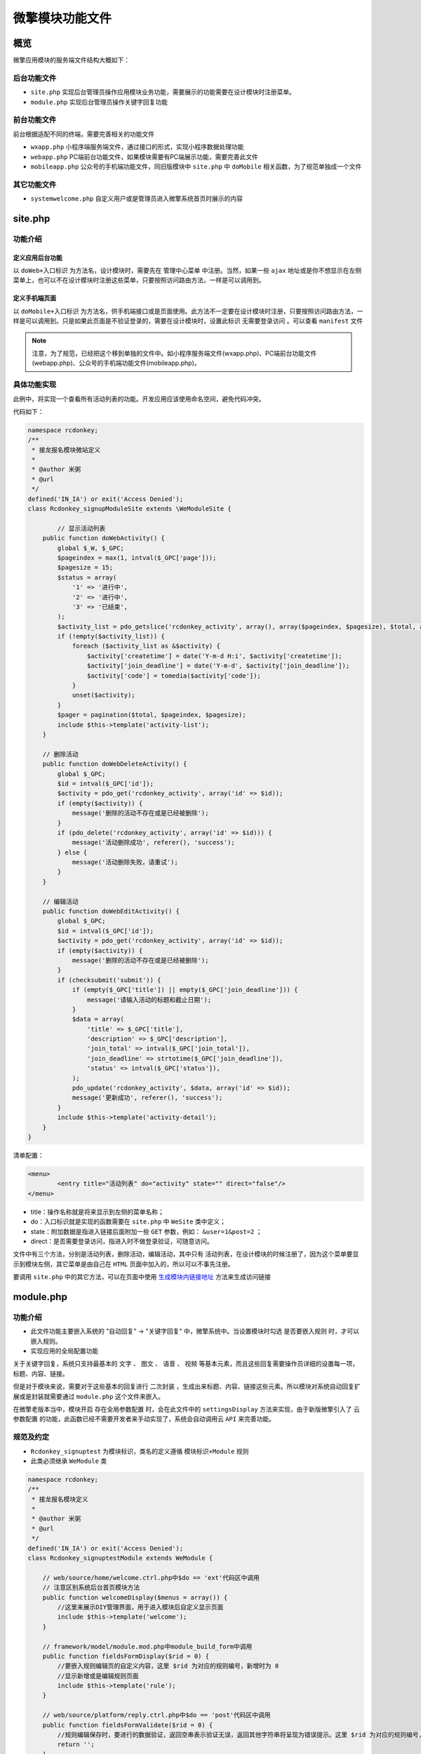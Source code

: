 ***************
微擎模块功能文件
***************

概览
====

微擎应用模块的服务端文件结构大概如下：

.. image:: ./images/file.png

后台功能文件
-----------

- ``site.php`` 实现后台管理员操作应用模块业务功能，需要展示的功能需要在设计模块时注册菜单。
- ``module.php`` 实现后台管理员操作关键字回复功能

前台功能文件
------------
前台根据适配不同的终端，需要完善相关的功能文件

- ``wxapp.php`` 小程序端服务端文件，通过接口的形式，实现小程序数据处理功能
- ``webapp.php`` PC端前台功能文件，如果模块需要有PC端展示功能，需要完善此文件
- ``mobileapp.php`` 公众号的手机端功能文件，同旧版模块中 ``site.php`` 中 ``doMobile`` 相关函数，为了规范单独成一个文件

其它功能文件
------------

- ``systemwelcome.php`` 自定义用户或是管理员进入微擎系统首页时展示的内容

site.php
=========
功能介绍
--------
定义应用后台功能
^^^^^^^^^^^^^^^

以 ``doWeb+入口标识`` 为方法名，设计模块时，需要先在 ``管理中心菜单`` 中注册。当然，如果一些 ``ajax`` 地址或是你不想显示在左侧菜单上，也可以不在设计模块时注册这些菜单，只要按照访问路由方法，一样是可以调用到。

定义手机端页面
^^^^^^^^^^^^^
以 ``doMobile+入口标识`` 为方法名，供手机端接口或是页面使用。此方法不一定要在设计模块时注册，只要按照访问路由方法，一样是可以调用到。只是如果此页面是不验证登录的，需要在设计模块时，设置此标识 ``无需要登录访问`` 。可以查看 ``manifest`` 文件

.. note:: 注意，为了规范，已经把这个移到单独的文件中。如小程序服务端文件(wxapp.php)、PC端前台功能文件(webapp.php)、公众号的手机端功能文件(mobileapp.php)。

具体功能实现
-----------
此例中，将实现一个查看所有活动列表的功能。开发应用应该使用命名空间，避免代码冲突。

代码如下：

.. code-block:: php

	namespace rcdonkey;
	/**
	 * 接龙报名模块微站定义
	 *
	 * @author 米粥
	 * @url 
	 */
	defined('IN_IA') or exit('Access Denied');
	class Rcdonkey_signupModuleSite extends \WeModuleSite {

		// 显示活动列表
	    public function doWebActivity() {
	        global $_W, $_GPC;
	        $pageindex = max(1, intval($_GPC['page']));
	        $pagesize = 15;
	        $status = array(
	            '1' => '进行中',
	            '2' => '进行中',
	            '3' => '已结束',
	        );
	        $activity_list = pdo_getslice('rcdonkey_activity', array(), array($pageindex, $pagesize), $total, array(), 'id', 'id desc');
	        if (!empty($activity_list)) {
	            foreach ($activity_list as &$activity) {
	                $activity['createtime'] = date('Y-m-d H:i', $activity['createtime']);
	                $activity['join_deadline'] = date('Y-m-d', $activity['join_deadline']);
	                $activity['code'] = tomedia($activity['code']);
	            }
	            unset($activity);
	        }
	        $pager = pagination($total, $pageindex, $pagesize);
	        include $this->template('activity-list');
	    }

	    // 删除活动
	    public function doWebDeleteActivity() {
	        global $_GPC;
	        $id = intval($_GPC['id']);
	        $activity = pdo_get('rcdonkey_activity', array('id' => $id));
	        if (empty($activity)) {
	            message('删除的活动不存在或是已经被删除');
	        }
	        if (pdo_delete('rcdonkey_activity', array('id' => $id))) {
	            message('活动删除成功', referer(), 'success');
	        } else {
	            message('活动删除失败，请重试');
	        }
	    }

	    // 编辑活动
	    public function doWebEditActivity() {
	        global $_GPC;
	        $id = intval($_GPC['id']);
	        $activity = pdo_get('rcdonkey_activity', array('id' => $id));
	        if (empty($activity)) {
	            message('删除的活动不存在或是已经被删除');
	        }
	        if (checksubmit('submit')) {
	            if (empty($_GPC['title']) || empty($_GPC['join_deadline'])) {
	                message('请输入活动的标题和截止日期');
	            }
	            $data = array(
	                'title' => $_GPC['title'],
	                'description' => $_GPC['description'],
	                'join_total' => intval($_GPC['join_total']),
	                'join_deadline' => strtotime($_GPC['join_deadline']),
	                'status' => intval($_GPC['status']),
	            );
	            pdo_update('rcdonkey_activity', $data, array('id' => $id));
	            message('更新成功', referer(), 'success');
	        }
	        include $this->template('activity-detail');
	    }
	}

清单配置：

.. code-block:: xml

	<menu>
		<entry title="活动列表" do="activity" state="" direct="false"/>
	</menu>

- title：操作名称就是将来显示到左侧的菜单名称；
- do：入口标识就是实现的函数需要在 ``site.php`` 中 ``WeSite`` 类中定义；
- state：附加数据是指进入链接后面附加一些 ``GET`` 参数，例如： ``&user=1&post=2`` ；
- direct：是否需要登录访问，指进入时不做登录验证，可随意访问。


文件中有三个方法，分别是活动列表，删除活动，编辑活动，其中只有 活动列表，在设计模块的时候注册了，因为这个菜单要显示到模块左侧，其它菜单是由自己在 ``HTML`` 页面中加入的，所以可以不事先注册。

要调用 ``site.php`` 中的其它方法，可以在页面中使用 `生成模块内链接地址 <http://s.w7.cc/index.php?c=wiki&do=view&id=1&list=164>`_ 方法来生成访问链接


module.php
===========
功能介绍
--------

- 此文件功能主要嵌入系统的 "自动回复" -> "关键字回复" 中，微擎系统中。当设置模块时勾选 ``是否要嵌入规则`` 时，才可以嵌入规则。
- 实现应用的全局配置功能

关于关键字回复，系统只支持最基本的 ``文字`` 、 ``图文`` 、 ``语音`` 、 ``视频`` 等基本元素，而且这些回复需要操作员详细的设置每一项，标题、内容、链接。

但是对于模块来说，需要对于这些基本的回复进行 ``二次封装`` ，生成出来标题、内容、链接这些元素。所以模块对系统自动回复扩展或是封装就需要通过 ``module.php`` 这个文件来嵌入。

在微擎老版本当中，模块开启 ``存在全局参数配置`` 时，会在此文件中的 ``settingsDisplay`` 方法来实现，由于新版微擎引入了 ``云参数配置`` 的功能，此函数已经不需要开发者来手动实现了，系统会自动调用云 ``API`` 来完善功能。

规范及约定
----------

- ``Rcdonkey_signuptest`` 为模块标识，类名的定义遵循 ``模块标识+Module`` 规则
- 此类必须继承 ``WeModule`` 类

.. code-block:: php

	namespace rcdonkey;
	/**
	 * 接龙报名模块定义
	 *
	 * @author 米粥
	 * @url 
	 */
	defined('IN_IA') or exit('Access Denied');
	class Rcdonkey_signuptestModule extends WeModule {
	    
	    // web/source/home/welcome.ctrl.php中$do == 'ext'代码区中调用
	    // 注意区别系统后台首页模块方法
	    public function welcomeDisplay($menus = array()) {
	        //这里来展示DIY管理界面，用于进入模块后自定义显示页面
	        include $this->template('welcome');
	    }
	    
	    // framework/model/module.mod.php中module_build_form中调用
	    public function fieldsFormDisplay($rid = 0) {
	        //要嵌入规则编辑页的自定义内容，这里 $rid 为对应的规则编号，新增时为 0
	        //显示新增或是编辑规则页面
	        include $this->template('rule');
	    }
	    
	    // web/source/platform/reply.ctrl.php中$do == 'post'代码区中调用
	    public function fieldsFormValidate($rid = 0) {
	        //规则编辑保存时，要进行的数据验证，返回空串表示验证无误，返回其他字符串将呈现为错误提示。这里 $rid 为对应的规则编号，新增时为 0
	        return '';
	    }
	    // web/source/platform/reply.ctrl.php中$do == 'post'代码区中调用
	    public function fieldsFormSubmit($rid) {
	        //规则验证无误保存入库时执行，这里应该进行自定义字段的保存，需要自定义数据字段。这里 $rid 为对应的规则编号
	    }
	    
	    // web/source/platform/reply.ctrl.php中$do == 'delete'代码区中调用
	    public function ruleDeleted($rid) {
	        //删除规则时调用，这里 $rid 为对应的规则编号
	    }
	    
	    // 新版本
	    public function settingsDisplay($settings) {
	        global $_W, $_GPC;
	        load()->classs('cloudapi');
	        $api = new CloudApi(true);
	        // 配置页面
	        $iframe = $api->url('debug', 'settingsDisplay', array(
	            'referer' => urlencode($_W['siteurl']),
	            'version' => $this->module['version'],
	            'v' => random(3),
	        ), 'html');
	        if (is_error($iframe)) {
	            message($iframe['message'], '', 'error');
	        }
	        // 配置提交
	        if($_W['ispost']) {
	            $setting = $_GPC['setting'];
	            $setting = $api->post('debug', 'saveSettings', array('setting' => $setting, 'version' => $this->module['version'], 'v' => random(3),), 'json');
	            if (is_error($setting)) {
	            }
	            $this->saveSettings($setting);
	        }
	        include $this->template('setting');
	    }

	    // 旧版本设置全局配置
		public function settingsDisplay($settings) {
			global $_W, $_GPC;
			//点击模块设置时将调用此方法呈现模块设置页面，$settings 为模块设置参数, 结构为数组。这个参数系统针对不同公众账号独立保存。
			//在此呈现页面中自行处理post请求并保存设置参数（通过使用$this->saveSettings()来实现）
			if(checksubmit('submit')) {
				//字段验证, 并获得正确的数据$dat
				$dat['option1'] = $_GPC['option1'];
				$this->saveSettings($dat);
				message('配置参数更新成功！', referer(), 'success');
			}
			//这里来展示设置项表单
			include $this->template('settings');
		}
	}


systemwelcome.php
=================
参考后台首页

.. code-block:: php

	defined('IN_IA') or exit('Access Denied');
	class Demo_welcomeModuleSystemWelcome extends WeModuleSystemWelcome {

	    // 后台用户登录前访问页面
	    public function systemWelcomeDisplay() {
	        echo '系统首页显示内容';
	        //或是也可以引用一个模板
	        //include $this->template('display');
	    }

	    // 后台管理设置页面
	    public function doPageSetting() {
	        global $_W;
	        //此处增加保存幻灯片的操作
	        include $this->template('setting');
	    }

	    public function doPageContent() {
	        global $_W;
	        echo '内容';
	    }
	}


webapp.php
===========
功能介绍
---------
``webapp.php`` 是定义 ``PC`` 版应用前台功能文件。

规范及约定
----------

- ``Rcdonkey_signup`` 为模块标识，类名的定义遵循 ``模块标识+ModuleWebapp`` 规则
- 此类必须继承 WeModuleWebapp 类
- 所有对外（小程序）公布的接口函数，必须是以 doPage 开头

这个文件就是 ``PC`` 的前端文件。其结构大概如下：

.. code-block:: php

	/**
	 * 接龙报名模块小程序接口定义
	 *
	 * @author 米粥
	 * @url 
	 */
	defined('IN_IA') or exit('Access Denied');
	class Rcdonkey_signupModuleWebapp extends WeModuleWebapp {

	    public function doPageIndex() {
	    }

	    public function doPageGoodsList() {
	        include $this->template('web/goods/list');
	    }
	}


wxapp.php
==========
功能介绍
--------
``wxapp.php`` 是定义小程序获取数据或是操作数据的接口文件。小程序中一切与后端交流的数据都是通过 ``API`` 来实现。

规范及约定
----------

- ``Rcdonkey_signup`` 为模块标识，类名的定义遵循 ``模块标识+ModuleWxapp`` 规则
- 此类必须继承 ``WeModuleWxapp`` 类
- 所有对外（小程序）公布的接口函数，必须是以 ``doPage`` 开头

这个文件就是小程序的后端文件。其结构大概如下：

.. code-block:: php

	<?php
	/**
	 * 接龙报名模块小程序接口定义
	 *
	 * @author 米粥
	 * @url 
	 */
	defined('IN_IA') or exit('Access Denied');
	class Rcdonkey_signupModuleWxapp extends WeModuleWxapp {
	    
	    private function checkLogin() {
	        global $_W;
	        if (empty($_W['fans'])) {
	            return error(1, '请先登录');
	        }
	        return true;
	    }

	    /**
	     * 添加活动
	     */
	    public function doPagePostActivity() {
	        //新增一个活动
	        global $_W, $_GPC;
	        $id = intval($_GPC['id']);
	        $login_success = $this->checkLogin();
	        if (is_error($login_success)) {
	            return $this->result($login_success['errno'], $login_success['message']);
	        }
	        if (empty($_GPC['title']) || empty($_GPC['description']) || empty($_GPC['joindeadline'])) {
	            return $this->result(2, '请填写完整活动内容');
	        }
	        $join_deadline = strtotime($_GPC['joindeadline']);
	        if (empty($join_deadline)) {
	            $join_deadline = strtotime("+7 day");
	        }
	        $require = explode(',', $_GPC['require']);
	        if (in_array('mobile', $require)) {
	            $require_mobile = 1;
	        }
	        if (in_array('realname', $require)) {
	            $require_realname = 1;
	        }
	        $data = array(
	            'title' => trim($_GPC['title']),
	            'description' => trim($_GPC['description']),
	            'join_deadline' => $join_deadline,
	            'join_total' => 0,
	            'organizer_openid' => $_W['fans']['openid'],
	            'organizer_nickname' => $_W['fans']['nickname'],
	            'organizer_avatar' => $_W['fans']['avatar'],
	            'longitude' => $_GPC['longitude'],
	            'latitude' => $_GPC['latitude'],
	            'status' => 1,
	            'createtime' => TIMESTAMP,
	            'require_realname' => $require_realname,
	            'require_mobile' => $require_mobile,
	            'fee' => floatval($_GPC['fee']),
	        );
	        if (empty($id)) {
	            if (pdo_insert('rcdonkey_activity', $data)) {
	                $id = pdo_insertid();
	                $code = $this->makeActivityCode($id);
	                if (!is_error($code)) {
	                    pdo_update('rcdonkey_activity', array('code' => $code), array('id' => $id));
	                }
	                return $this->result(0, '发布成功', array('id' => $id));
	            }
	        } else {
	            $activity = $this->getActivity($id);
	            if ($_W['openid'] != $activity['organizer_openid']) {
	                return $this->result(2, '您没有权限修改该活动');
	            }
	            $data = array(
	                'title' => trim($_GPC['title']),
	                'description' => trim($_GPC['description']),
	                'join_deadline' => $join_deadline,
	            );
	            pdo_update('rcdonkey_activity', $data, array('id' => $id));
	            return $this->result(0, '修改成功', array('id' => $id));
	        }
	        return $this->result(3, '发布失败，请重试');
	    }

	    public function doPageDetail() {
	        global $_W, $_GPC;
	        $id = intval($_GPC['id']);
	        if (empty($id)) {
	            $this->result(1, '活动不存在或是已经被删除');
	        }
	        $activity = $this->getActivity($id);
	        $join_user = pdo_get('rcdonkey_join_list', array('openid' => $_W['openid'], 'activity_id' => $id));
	        $activity['already_join'] = !empty($join_user) ? true : false;
	        $this->result(0, '', $activity);
	    }

	    private function getActivity($id) {
	        global $_W;
	        if (empty($id)) {
	            return array();
	        }
	        $activity = pdo_get('rcdonkey_activity', array('id' => $id));
	        if (empty($activity)) {
	            return error(1, '活动不存在或是已经被删除');
	        }
	        $activity['description'] = emoji_unicode_decode($activity['description']);
	        if (empty($activity['code'])) {
	            $code = $this->makeActivityCode($id);
	            if (!is_error($code)) {
	                pdo_update('rcdonkey_activity', array('code' => $code), array('id' => $id));
	            }
	            $activity['code'] = $code;
	        } else {
	            $activity['code'] = tomedia($activity['code']);
	        }
	        if ($activity['status'] == 3) {
	            $activity['join_deadline'] = TIMESTAMP - 38400;
	        }
	        $activity['join_deadline_date'] = date('Y-m-d H:i', $activity['join_deadline']);
	        $activity['join_list'] = pdo_getall('rcdonkey_join_list', array('activity_id' => $id), array(), 'openid', 'id DESC');
	        if (!empty($activity['join_list'])) {
	            foreach ($activity['join_list'] as $i => &$join_user) {
	                $join_user['join_date'] = date('Y-m-d H:i', $join_user['createtime']);
	            }
	        }
	        if ($_W['openid'] == $activity['organizer_openid']) {
	            $activity['is_manager'] = true;
	        }
	        if ($activity['join_deadline'] < TIMESTAMP) {
	            pdo_update('rcdonkey_activity', array('status' => 3), array('id' => $id));
	            $activity['status'] = 3;
	        }
	        return $activity;
	    }
	}

结果返回
--------

由于小程序中沟通数据是采用 ``API`` 的形式，所以数据都是以 ``JSON`` 的形式进行返回，在这里可以直接调用 ``$this->result()`` 来返回结果， `具体查看函数说明 <http://s.w7.cc/%E3%80%82/index.php?c=wiki&do=view&id=1&list=514>`_

小程序端如何请求
---------------
所有对外（小程序）公布的接口函数，必须是以 ``doPage`` 开头，比如下方实例中 ``doPagePostActivity()`` ，表示新增一个活动，在小程序中直接使用 ``app.util.request()`` 函数来请求。代码如下，其它函数引用同理。

.. code-block:: js

	app.util.request({
	    url: 'entry/wxapp/postactivity',
	    data: {
	        m: 'rcdonkey_signup',
	        title : form.title,
	        /*省略部分代码*/
	    },
	    method : 'post',
	    success: function (response) {
	        /*省略部分代码*/
	    },
	    fail : function(response) {
	        if (response.data.message) {
	            app.util.message(response.data.message, '', 'error');
	        }
	    }
	});

result()
---------
.. code-block:: php

    result($errno, $message, $data = '')

以 ``JSON`` 的形式返回接口数据

参数
^^^^

- $errno 错误代码，通常0表示没有错误，非0数值表示错误
- $message 错误信息或是成功信息
- $data 要返回的数据，可以是数组，字符串，数值等

返回值
^^^^^^

``JSON`` 数据格式

.. code-block:: json

    {"errno":0,"message":"活动添加成功","data":{"title":"活动名称","id":1}}

.. code-block:: php

	public function doPageDetail() {
	    global $_W, $_GPC;
	    $id = intval($_GPC['id']);
	    if (empty($id)) {
	        $this->result(1, '活动不存在或是已经被删除');
	    }
	    $activity = $this->getActivity($id);
	    $this->result(0, '获取活动详情成功', $activity);
	}

mobileapp.php
=============

``mobileapp.php`` 公众号的手机端前台功能文件，同旧版模块中 ``site.php`` 中 ``doMobile`` 相关函数，为了规范单独成一个文件。

.. code-block:: php

	// 公众号前端访问函数
	class Demo_webappModuleMobile extends WeModuleMobile {

	    public function doMobileFengmian($settings) {
	        echo '封面内容';
	    }

	}

receiver.php
=============

功能介绍
--------
此文件功能主要是在接口处理完跟客户交互的相关逻辑后，模块最后执行的一些脚本。

规范及约定
----------

- ``We7_test`` 为模块标识，类名的定义遵循 ``模块标识+ModuleReceiver`` 规则
- 此类必须继承 ``WeModuleReceiver`` 类
- 所有的接口函数，必须是 ``receive``

其结构大概如下：

.. code-block:: php

	class We7_testModuleReceiver extends WeModuleReceiver {
	    public function receive() {
	        global $_W;
	        //这里写处理逻辑
	    }
	}

hook.php
=========
模块嵌入点
----------
模块嵌入点是为了解决模块之间或是插件与主模块之间的功能调用、功能占位等问题。

举个例子，主模块功能是商城功能，包含一个插件功能是支付功能。主模块在遇到支付功能按钮时，可以以钩子的形式来处理，先占位，系统会判断用户是否已经安装支付插件，如果有则显示出来支付功能按钮，如果没有则什么也不显示。

定义模块嵌入点
-------------

- 模块嵌入点需要在模块目录下定义 ``hook.php``
- ``We7_testhookModuleHook`` 为模块标识，类名的定义遵循 ``模块标识+ModuleHook`` 规则
- 此类必须继承 ``WeModuleHook`` 类
- web端的嵌入点以 ``hookWeb + Hook名称`` 来定义
- app端的嵌入点以 ``hookMobile + Hook名称`` 来定义

.. code-block:: php

	class We7_testhookModuleHook extends WeModuleHook {
	    // web端的嵌入点
	    public function hookMobileTest() {
	        // 将调用 teamplate/mobile/testhook.html
	        include $this->template('testhook');
	    }
	    // app端的嵌入点
	    public function hookWebTest() {
	        // 将调用 teamplate/testhook.html
	        include $this->template('testhook');
	    }
	}

调用Hook
--------

- 调用Hook时，web端与app端会分别调用各自的Hook
- 系统会自动检测是否存在该Hook,进行调用数据
- 此标签会自动被替换定义嵌入点的内容

.. code-block:: php

    {hook func="test" module="we7_testhook" pagesize="15"}{/hook}

此标签除了 ``func`` 和 ``module`` 是必填的参数外，其余参数可由开发者自定义，会原样传入到嵌入点的函数中。





